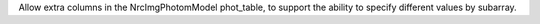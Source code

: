 Allow extra columns in the NrcImgPhotomModel phot_table, to support the ability to specify different values by subarray.
